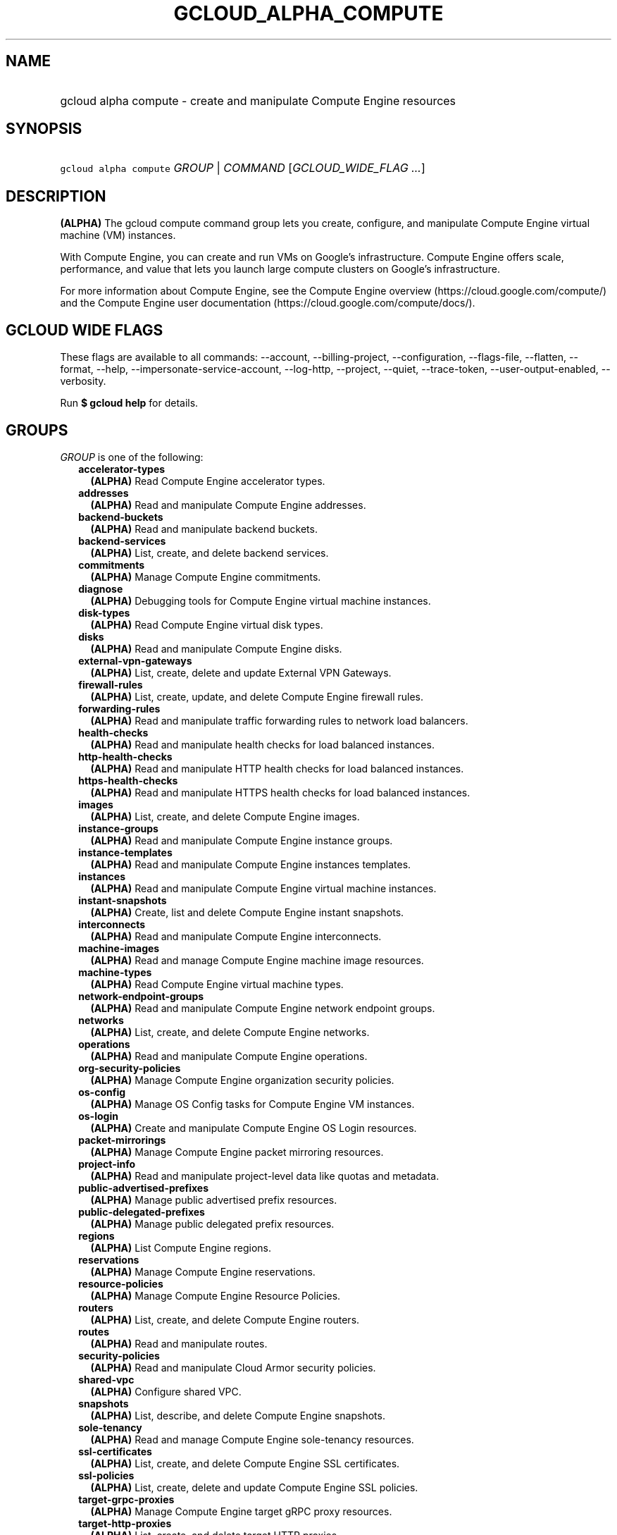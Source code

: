 
.TH "GCLOUD_ALPHA_COMPUTE" 1



.SH "NAME"
.HP
gcloud alpha compute \- create and manipulate Compute Engine resources



.SH "SYNOPSIS"
.HP
\f5gcloud alpha compute\fR \fIGROUP\fR | \fICOMMAND\fR [\fIGCLOUD_WIDE_FLAG\ ...\fR]



.SH "DESCRIPTION"

\fB(ALPHA)\fR The gcloud compute command group lets you create, configure, and
manipulate Compute Engine virtual machine (VM) instances.

With Compute Engine, you can create and run VMs on Google's infrastructure.
Compute Engine offers scale, performance, and value that lets you launch large
compute clusters on Google's infrastructure.

For more information about Compute Engine, see the Compute Engine overview
(https://cloud.google.com/compute/) and the Compute Engine user documentation
(https://cloud.google.com/compute/docs/).



.SH "GCLOUD WIDE FLAGS"

These flags are available to all commands: \-\-account, \-\-billing\-project,
\-\-configuration, \-\-flags\-file, \-\-flatten, \-\-format, \-\-help,
\-\-impersonate\-service\-account, \-\-log\-http, \-\-project, \-\-quiet,
\-\-trace\-token, \-\-user\-output\-enabled, \-\-verbosity.

Run \fB$ gcloud help\fR for details.



.SH "GROUPS"

\f5\fIGROUP\fR\fR is one of the following:

.RS 2m
.TP 2m
\fBaccelerator\-types\fR
\fB(ALPHA)\fR Read Compute Engine accelerator types.

.TP 2m
\fBaddresses\fR
\fB(ALPHA)\fR Read and manipulate Compute Engine addresses.

.TP 2m
\fBbackend\-buckets\fR
\fB(ALPHA)\fR Read and manipulate backend buckets.

.TP 2m
\fBbackend\-services\fR
\fB(ALPHA)\fR List, create, and delete backend services.

.TP 2m
\fBcommitments\fR
\fB(ALPHA)\fR Manage Compute Engine commitments.

.TP 2m
\fBdiagnose\fR
\fB(ALPHA)\fR Debugging tools for Compute Engine virtual machine instances.

.TP 2m
\fBdisk\-types\fR
\fB(ALPHA)\fR Read Compute Engine virtual disk types.

.TP 2m
\fBdisks\fR
\fB(ALPHA)\fR Read and manipulate Compute Engine disks.

.TP 2m
\fBexternal\-vpn\-gateways\fR
\fB(ALPHA)\fR List, create, delete and update External VPN Gateways.

.TP 2m
\fBfirewall\-rules\fR
\fB(ALPHA)\fR List, create, update, and delete Compute Engine firewall rules.

.TP 2m
\fBforwarding\-rules\fR
\fB(ALPHA)\fR Read and manipulate traffic forwarding rules to network load
balancers.

.TP 2m
\fBhealth\-checks\fR
\fB(ALPHA)\fR Read and manipulate health checks for load balanced instances.

.TP 2m
\fBhttp\-health\-checks\fR
\fB(ALPHA)\fR Read and manipulate HTTP health checks for load balanced
instances.

.TP 2m
\fBhttps\-health\-checks\fR
\fB(ALPHA)\fR Read and manipulate HTTPS health checks for load balanced
instances.

.TP 2m
\fBimages\fR
\fB(ALPHA)\fR List, create, and delete Compute Engine images.

.TP 2m
\fBinstance\-groups\fR
\fB(ALPHA)\fR Read and manipulate Compute Engine instance groups.

.TP 2m
\fBinstance\-templates\fR
\fB(ALPHA)\fR Read and manipulate Compute Engine instances templates.

.TP 2m
\fBinstances\fR
\fB(ALPHA)\fR Read and manipulate Compute Engine virtual machine instances.

.TP 2m
\fBinstant\-snapshots\fR
\fB(ALPHA)\fR Create, list and delete Compute Engine instant snapshots.

.TP 2m
\fBinterconnects\fR
\fB(ALPHA)\fR Read and manipulate Compute Engine interconnects.

.TP 2m
\fBmachine\-images\fR
\fB(ALPHA)\fR Read and manage Compute Engine machine image resources.

.TP 2m
\fBmachine\-types\fR
\fB(ALPHA)\fR Read Compute Engine virtual machine types.

.TP 2m
\fBnetwork\-endpoint\-groups\fR
\fB(ALPHA)\fR Read and manipulate Compute Engine network endpoint groups.

.TP 2m
\fBnetworks\fR
\fB(ALPHA)\fR List, create, and delete Compute Engine networks.

.TP 2m
\fBoperations\fR
\fB(ALPHA)\fR Read and manipulate Compute Engine operations.

.TP 2m
\fBorg\-security\-policies\fR
\fB(ALPHA)\fR Manage Compute Engine organization security policies.

.TP 2m
\fBos\-config\fR
\fB(ALPHA)\fR Manage OS Config tasks for Compute Engine VM instances.

.TP 2m
\fBos\-login\fR
\fB(ALPHA)\fR Create and manipulate Compute Engine OS Login resources.

.TP 2m
\fBpacket\-mirrorings\fR
\fB(ALPHA)\fR Manage Compute Engine packet mirroring resources.

.TP 2m
\fBproject\-info\fR
\fB(ALPHA)\fR Read and manipulate project\-level data like quotas and metadata.

.TP 2m
\fBpublic\-advertised\-prefixes\fR
\fB(ALPHA)\fR Manage public advertised prefix resources.

.TP 2m
\fBpublic\-delegated\-prefixes\fR
\fB(ALPHA)\fR Manage public delegated prefix resources.

.TP 2m
\fBregions\fR
\fB(ALPHA)\fR List Compute Engine regions.

.TP 2m
\fBreservations\fR
\fB(ALPHA)\fR Manage Compute Engine reservations.

.TP 2m
\fBresource\-policies\fR
\fB(ALPHA)\fR Manage Compute Engine Resource Policies.

.TP 2m
\fBrouters\fR
\fB(ALPHA)\fR List, create, and delete Compute Engine routers.

.TP 2m
\fBroutes\fR
\fB(ALPHA)\fR Read and manipulate routes.

.TP 2m
\fBsecurity\-policies\fR
\fB(ALPHA)\fR Read and manipulate Cloud Armor security policies.

.TP 2m
\fBshared\-vpc\fR
\fB(ALPHA)\fR Configure shared VPC.

.TP 2m
\fBsnapshots\fR
\fB(ALPHA)\fR List, describe, and delete Compute Engine snapshots.

.TP 2m
\fBsole\-tenancy\fR
\fB(ALPHA)\fR Read and manage Compute Engine sole\-tenancy resources.

.TP 2m
\fBssl\-certificates\fR
\fB(ALPHA)\fR List, create, and delete Compute Engine SSL certificates.

.TP 2m
\fBssl\-policies\fR
\fB(ALPHA)\fR List, create, delete and update Compute Engine SSL policies.

.TP 2m
\fBtarget\-grpc\-proxies\fR
\fB(ALPHA)\fR Manage Compute Engine target gRPC proxy resources.

.TP 2m
\fBtarget\-http\-proxies\fR
\fB(ALPHA)\fR List, create, and delete target HTTP proxies.

.TP 2m
\fBtarget\-https\-proxies\fR
\fB(ALPHA)\fR List, create, and delete target HTTPS proxies.

.TP 2m
\fBtarget\-instances\fR
\fB(ALPHA)\fR Read and manipulate Compute Engine virtual target instances.

.TP 2m
\fBtarget\-pools\fR
\fB(ALPHA)\fR Control Compute Engine target pools for network load balancing.

.TP 2m
\fBtarget\-ssl\-proxies\fR
\fB(ALPHA)\fR List, create, and delete target SSL proxies.

.TP 2m
\fBtarget\-tcp\-proxies\fR
\fB(ALPHA)\fR List, create, and delete target TCP proxies.

.TP 2m
\fBtarget\-vpn\-gateways\fR
\fB(ALPHA)\fR Read and manipulate classic VPN gateways.

.TP 2m
\fBtpus\fR
\fB(ALPHA)\fR List, create, and delete Cloud TPUs.

.TP 2m
\fBurl\-maps\fR
\fB(ALPHA)\fR List, create, and delete URL maps.

.TP 2m
\fBvpn\-gateways\fR
\fB(ALPHA)\fR read and manipulate Highly Available VPN Gateways.

.TP 2m
\fBvpn\-tunnels\fR
\fB(ALPHA)\fR Read and manipulate Compute Engine VPN tunnels.

.TP 2m
\fBzones\fR
\fB(ALPHA)\fR List Compute Engine zones.


.RE
.sp

.SH "COMMANDS"

\f5\fICOMMAND\fR\fR is one of the following:

.RS 2m
.TP 2m
\fBconfig\-ssh\fR
\fB(ALPHA)\fR Populate SSH config files with Host entries from each instance.

.TP 2m
\fBconnect\-to\-serial\-port\fR
\fB(ALPHA)\fR Connect to the serial port of an instance.

.TP 2m
\fBcopy\-files\fR
\fB(ALPHA)\fR \fB(DEPRECATED)\fR Copy files to and from Google Compute Engine
virtual machines via scp.

.TP 2m
\fBreset\-windows\-password\fR
\fB(ALPHA)\fR Reset and return a password for a Windows machine instance.

.TP 2m
\fBscp\fR
\fB(ALPHA)\fR Copy files to and from Google Compute Engine virtual machines via
scp.

.TP 2m
\fBsign\-url\fR
\fB(ALPHA)\fR Sign specified URL for use with Cloud CDN Signed URLs.

.TP 2m
\fBssh\fR
\fB(ALPHA)\fR SSH into a virtual machine instance.

.TP 2m
\fBstart\-iap\-tunnel\fR
\fB(ALPHA)\fR Starts an IAP TCP forwarding tunnel.


.RE
.sp

.SH "NOTES"

This command is currently in ALPHA and may change without notice. If this
command fails with API permission errors despite specifying the right project,
you may be trying to access an API with an invitation\-only early access
allowlist. These variants are also available:

.RS 2m
$ gcloud compute
$ gcloud beta compute
.RE

